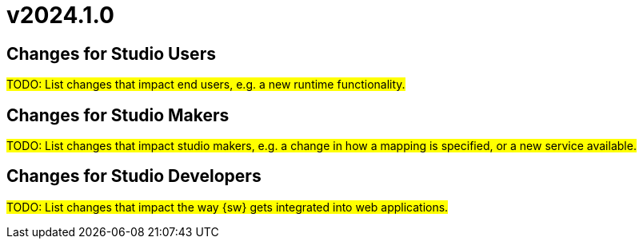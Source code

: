 = v2024.1.0

== Changes for Studio Users

#TODO: List changes that impact end users, e.g. a new runtime functionality.#

== Changes for Studio Makers

#TODO: List changes that impact studio makers, e.g. a change in how a mapping is specified, or a new service available.#

== Changes for Studio Developers

#TODO: List changes that impact the way {sw} gets integrated into web applications.#